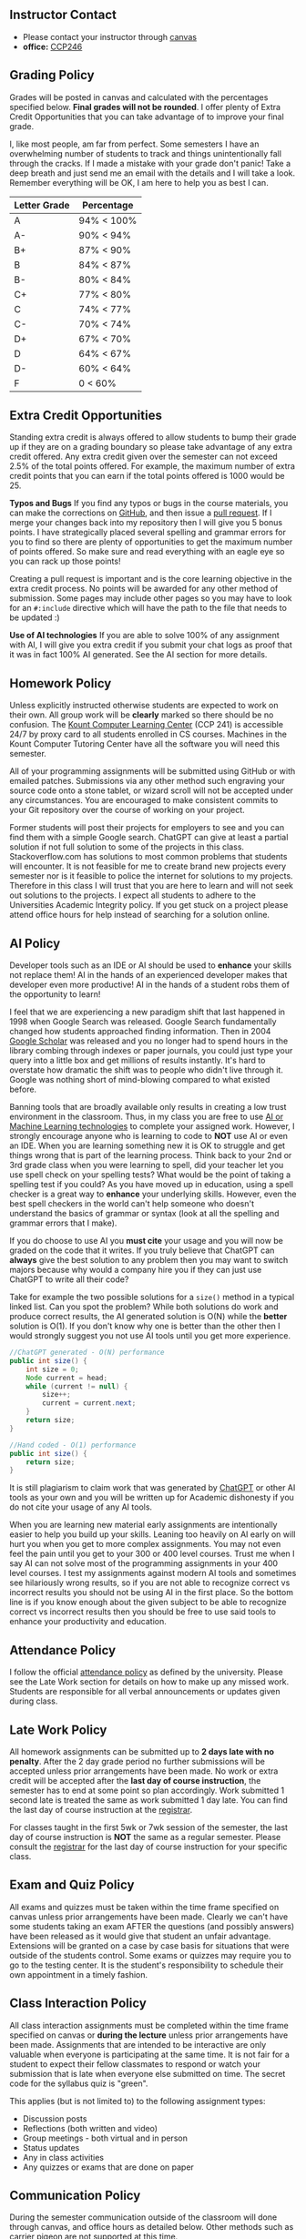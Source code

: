 ** Instructor Contact
:PROPERTIES:
:CUSTOM_ID: instructor-contact
:END:

- Please contact your instructor through [[https://community.canvaslms.com/t5/Student-Guide/How-do-I-send-a-message-to-a-user-in-a-course-in-the-Inbox-as-a/ta-p/502][canvas]]
- *office:* [[https://www.boisestate.edu/coen-cs/currentstudents/aboutccp/][CCP246]]

** Grading Policy
:PROPERTIES:
:CUSTOM_ID: grading-policy
:END:
Grades will be posted in canvas and calculated with the percentages specified below. *Final grades
will not be rounded*. I offer plenty of Extra Credit Opportunities that you can take advantage of to
improve your final grade.

I, like most people, am far from perfect. Some semesters I have an overwhelming number of students
to track and things unintentionally fall through the cracks. If I made a mistake with your grade
don't panic!  Take a deep breath and just send me an email with the details and I will take a
look. Remember everything will be OK, I am here to help you as best I can.

| Letter Grade | Percentage |
|--------------+------------|
| A            | 94% < 100% |
| A-           | 90% < 94%  |
| B+           | 87% < 90%  |
| B            | 84% < 87%  |
| B-           | 80% < 84%  |
| C+           | 77% < 80%  |
| C            | 74% < 77%  |
| C-           | 70% < 74%  |
| D+           | 67% < 70%  |
| D            | 64% < 67%  |
| D-           | 60% < 64%  |
| F            | 0 < 60%    |

** Extra Credit Opportunities
:PROPERTIES:
:CUSTOM_ID: extra-credit-opportunities
:END:
Standing extra credit is always offered to allow students to bump their grade up if they are on a
grading boundary so please take advantage of any extra credit offered. Any extra credit given over
the semester can not exceed 2.5% of the total points offered. For example, the maximum number of
extra credit points that you can earn if the total points offered is 1000 would be 25.

**Typos and Bugs** If you find any typos or bugs in the course materials, you can make the
corrections on [[https://github.com/shanep/shanep.github.io][GitHub]], and then issue a [[https://docs.github.com/en/pull-requests/collaborating-with-pull-requests/proposing-changes-to-your-work-with-pull-requests/creating-a-pull-request][pull request]]. If I merge your changes back into my
repository then I will give you 5 bonus points. I have strategically placed several spelling and
grammar errors for you to find so there are plenty of opportunities to get the maximum number of
points offered. So make sure and read everything with an eagle eye so you can rack up those points!

Creating a pull request is important and is the core learning objective in the extra credit
process. No points will be awarded for any other method of submission. Some pages may include other
pages so you may have to look for an =#:include= directive which will have the path to the file that
needs to be updated :)

**Use of AI technologies** If you are able to solve 100% of any assignment with AI, I will give you
extra credit if you submit your chat logs as proof that it was in fact 100% AI generated. See the
AI section for more details.

** Homework Policy
:PROPERTIES:
:CUSTOM_ID: homework-policy
:END:
Unless explicitly instructed otherwise students are expected to work on their own. All group work
will be *clearly* marked so there should be no confusion. The [[https://www.boisestate.edu/coen-cs/currentstudents/success-tutoring][Kount Computer Learning Center]]
(CCP 241) is accessible 24/7 by proxy card to all students enrolled in CS courses. Machines in the
Kount Computer Tutoring Center have all the software you will need this semester.

All of your programming assignments will be submitted using GitHub or with emailed
patches. Submissions via any other method such engraving your source code onto a stone tablet, or
wizard scroll will not be accepted under any circumstances. You are encouraged to make consistent
commits to your Git repository over the course of working on your project.

Former students will post their projects for employers to see and you can find them with a simple
Google search. ChatGPT can give at least a partial solution if not full solution to some of the
projects in this class. Stackoverflow.com has solutions to most common problems that students will
encounter. It is not feasible for me to create brand new projects every semester nor is it feasible
to police the internet for solutions to my projects. Therefore in this class I will trust that you
are here to learn and will not seek out solutions to the projects. I expect all students to adhere
to the Universities Academic Integrity policy. If you get stuck on a project please attend office
hours for help instead of searching for a solution online.

** AI Policy
:PROPERTIES:
:CUSTOM_ID: ai-policy
:END:
Developer tools such as an IDE or AI should be used to *enhance* your skills not replace them! AI in
the hands of an experienced developer makes that developer even more productive! AI in the hands of
a student robs them of the opportunity to learn!

I feel that we are experiencing a new paradigm shift that last happened in 1998 when Google Search
was released. Google Search fundamentally changed how students approached finding information. Then
in 2004 [[https://en.wikipedia.org/wiki/Google_Scholar][Google Scholar]] was released and you no longer had to spend hours in the library combing
through indexes or paper journals, you could just type your query into a little box and get millions
of results instantly. It's hard to overstate how dramatic the shift was to people who didn't live
through it. Google was nothing short of mind-blowing compared to what existed before.

Banning tools that are broadly available only results in creating a low trust environment in the
classroom. Thus, in my class you are free to use [[https://en.wikipedia.org/wiki/Skynet_(Terminator)][AI or Machine Learning technologies]] to complete
your assigned work. However, I strongly encourage anyone who is learning to code to *NOT* use AI or
even an IDE. When you are learning something new it is OK to struggle and get things wrong that is
part of the learning process. Think back to your 2nd or 3rd grade class when you were learning to
spell, did your teacher let you use spell check on your spelling tests? What would be the point of
taking a spelling test if you could? As you have moved up in education, using a spell checker is a
great way to *enhance* your underlying skills. However, even the best spell checkers in the world
can't help someone who doesn't understand the basics of grammar or syntax (look at all the spelling
and grammar errors that I make).

If you do choose to use AI you *must cite* your usage and you will now be graded on the code that it
writes. If you truly believe that ChatGPT can *always* give the best solution to any problem then
you may want to switch majors because why would a company hire you if they can just use ChatGPT to
write all their code?

Take for example the two possible solutions for a =size()= method in a typical linked list. Can you
spot the problem? While both solutions do work and produce correct results, the AI generated
solution is O(N) while the *better* solution is O(1). If you don't know why one is better than the
other then I would strongly suggest you not use AI tools until you get more experience.

#+begin_src java
//ChatGPT generated - O(N) performance
public int size() {
    int size = 0;
    Node current = head;
    while (current != null) {
        size++;
        current = current.next;
    }
    return size;
}
#+end_src

#+begin_src java
//Hand coded - O(1) performance
public int size() {
    return size;
}
#+end_src

#+begin_danger
It is still plagiarism to claim work that was generated by [[https://openai.com/blog/chatgpt][ChatGPT]] or other AI tools as your own and
you will be written up for Academic dishonesty if you do not cite your usage of any AI tools.
#+end_danger

When you are learning new material early assignments are intentionally easier to help you build up
your skills. Leaning too heavily on AI early on will hurt you when you get to more complex
assignments. You may not even feel the pain until you get to your 300 or 400 level courses. Trust me
when I say AI can not solve most of the programming assignments in your 400 level courses. I test my
assignments against modern AI tools and sometimes see hilariously wrong results, so if you are not
able to recognize correct vs incorrect results you should not be using AI in the first place. So the
bottom line is if you know enough about the given subject to be able to recognize correct vs
incorrect results then you should be free to use said tools to enhance your productivity and
education.

** Attendance Policy
:PROPERTIES:
:CUSTOM_ID: attendance-policy
:END:
I follow the official [[https://www.boisestate.edu/registrar/registration/attendance-policy/][attendance policy]] as defined by the university. Please see the Late Work
section for details on how to make up any missed work. Students are responsible for all verbal
announcements or updates given during class.

** Late Work Policy
:PROPERTIES:
:CUSTOM_ID: late-work-policy
:END:
All homework assignments can be submitted up to *2 days late with no penalty*. After the 2 day grade
period no further submissions will be accepted unless prior arrangements have been made. No work or
extra credit will be accepted after the *last day of course instruction*, the semester has to end at
some point so plan accordingly. Work submitted 1 second late is treated the same as work submitted 1
day late. You can find the last day of course instruction at the [[https://www.boisestate.edu/registrar/boise-state-academic-calendars/][registrar]].

For classes taught in the first 5wk or 7wk session of the semester, the last day of course
instruction is *NOT* the same as a regular semester.  Please consult the [[https://www.boisestate.edu/registrar/boise-state-academic-calendars/][registrar]] for the last day
of course instruction for your specific class.

** Exam and Quiz Policy
:PROPERTIES:
:CUSTOM_ID: exam-and-quiz-policy
:END:
All exams and quizzes must be taken within the time frame specified on canvas unless prior
arrangements have been made. Clearly we can't have some students taking an exam AFTER the questions
(and possibly answers) have been released as it would give that student an unfair advantage.
Extensions will be granted on a case by case basis for situations that were outside of the students
control. Some exams or quizzes may require you to go to the testing center. It is the student's
responsibility to schedule their own appointment in a timely fashion.

** Class Interaction Policy
:PROPERTIES:
:CUSTOM_ID: class-interaction-policy
:END:
All class interaction assignments must be completed within the time frame specified on canvas or
*during the lecture* unless prior arrangements have been made. Assignments that are intended to be
interactive are only valuable when everyone is participating at the same time. It is not fair for a
student to expect their fellow classmates to respond or watch your submission that is late when
everyone else submitted on time. The secret code for the syllabus quiz is "green".

This applies (but is not limited to) to the following assignment types:

- Discussion posts
- Reflections (both written and video)
- Group meetings - both virtual and in person
- Status updates
- Any in class activities
- Any quizzes or exams that are done on paper

** Communication Policy
:PROPERTIES:
:CUSTOM_ID: communication-policy
:END:

During the semester communication outside of the classroom will done through canvas, and office
hours as detailed below. Other methods such as [[https://www.iwm.org.uk/history/the-incredible-carrier-pigeons-of-the-first-world-war][carrier pigeon]] are not supported at this time.

I prefer students to contact me through the [[https://community.canvaslms.com/t5/Student-Guide/How-do-I-send-a-message-to-a-user-in-a-course-in-the-Inbox-as-a/ta-p/502][canvas inbox]] due to the fact that I receive a large
volume of regular email every day. I try to respond to all messages in a timely manner however,
sometimes I miss messages, so if you don't receive a response from me after 48hrs please check to
make sure you are sending the email from canvas and send a follow-up message. You can also send a
direct email to me if I am not getting your messages for some reason.

BroncoMail is the official communication channel through which all university business is
conducted. It is expected that you access and read university communications two or three times per
week. For more information see the University Policy on Student Email Communications (Policy
2280). Your instructor will not respond to any emails sent from personal accounts such as Gmail or
Yahoo.

I will make every effort to return emails within 24hrs Monday thru Friday between the hours of
9:00am and 5:00pm (MST). Emails sent on Saturday, Sunday, or outside of the defined hours will be
returned within 24hrs on the following business day. Emails should be reserved for questions that
are not appropriate for a public forum such as grades or other personal issues.

** Office Hours Policy
:PROPERTIES:
:CUSTOM_ID: office-hours-policy
:END:
For classes taught in the online or remote format office hours will be accessible on canvas by
appointment. For classes that are taught in the face to face format office hours will only be
available in person with times posted in Canvas. If you can not find the office hours appointment
link in canvas please email me ASAP as I sometimes forget to post them at the start of the semester.

** IT support Policy
:PROPERTIES:
:CUSTOM_ID: it-support-policy
:END:
Your instructor and teaching assistant can not provide IT support for your personal machine. If you
can not get your personal machine configured correctly you will need to come into the lab to
complete all assignments. All machines in the CS labs are supported by the departments IT staff and
are guaranteed to work.

** Time Commitment
:PROPERTIES:
:CUSTOM_ID: time-commitment
:END:
According to Boise State University [[https://www.boisestate.edu/policy/academic-affairs-faculty-administration/policy-title-credit-hours/][policy 4080]], a 1 credit course spread over 15 weeks should
require roughly 3 hours of work per week divided over both in-class interactions and
homework. Classes that are held in compressed time frames such as summer or winter breaks still need
to complete the same number of credit hours in order for the class to count toward your
degree. Thus, if you are taking this class in a compressed semester please consult the table below
to make sure you have time to complete all the assigned course work. For example, as noted in the
table below, taking two 3 credit courses in a 7 week semester is equivalent to working a full time
job.

For a compressed course it is *critical* that you don't fall behind!  Compressed courses move fast
and missing 1 week of class is very hard if not impossible to recover from.

| Credits | Number of weeks | Total Hours | Hours of work per week |
|---------+-----------------+-------------+------------------------|
| <l>     | <l>             |     <c>     |          <c>           |
| 1       | 3               |   45 hrs    |         15 hrs         |
| 1       | 5               |   45 hrs    |         9 hrs          |
| 3       | 7               |   135 hrs   |         19 hrs         |
| 3       | 15              |   135 hrs   |         9 hrs          |

** University Policies
:PROPERTIES:
:CUSTOM_ID: university-policies
:END:
All students are required to be familiar with the policies posted below.  Please review all linked
policies below. Violations of university policies can result in the student receiving a failing
grade (F) in the course.

- [[https://www.boisestate.edu/policy/student-affairs/code-of-conduct/][StudentCode of Conduct]]
- [[https://www.boisestate.edu/registrar/general-information-and-policies/academic-integrity/][Academic Integrity]]
- [[https://www.boisestate.edu/privacy/][Privacy policy]]
- [[https://www.boisestate.edu/registrar/degree-requirements/grades/][Incomplete Policy]]

** Accessing University Support Services
:PROPERTIES:
:CUSTOM_ID: accessing-university-support-services
:END:
Boise State cares about you! You can find many kinds of help, including technical, academic,
financial, life needs, learning accommodations, data privacy agreements, and much more. These
resources have been gathered into one convenient document for you to keep on hand. Almost all of the
student services on campus are also available to online students. Make sure to take a look at the
[[https://docs.google.com/document/d/14ZMRsHAgo356h0nHtJuStDKGwvg6LY-XOA7PxacwECw/edit#heading=h.oohv0l26wvu1][Accessing University Support Services]] document.
